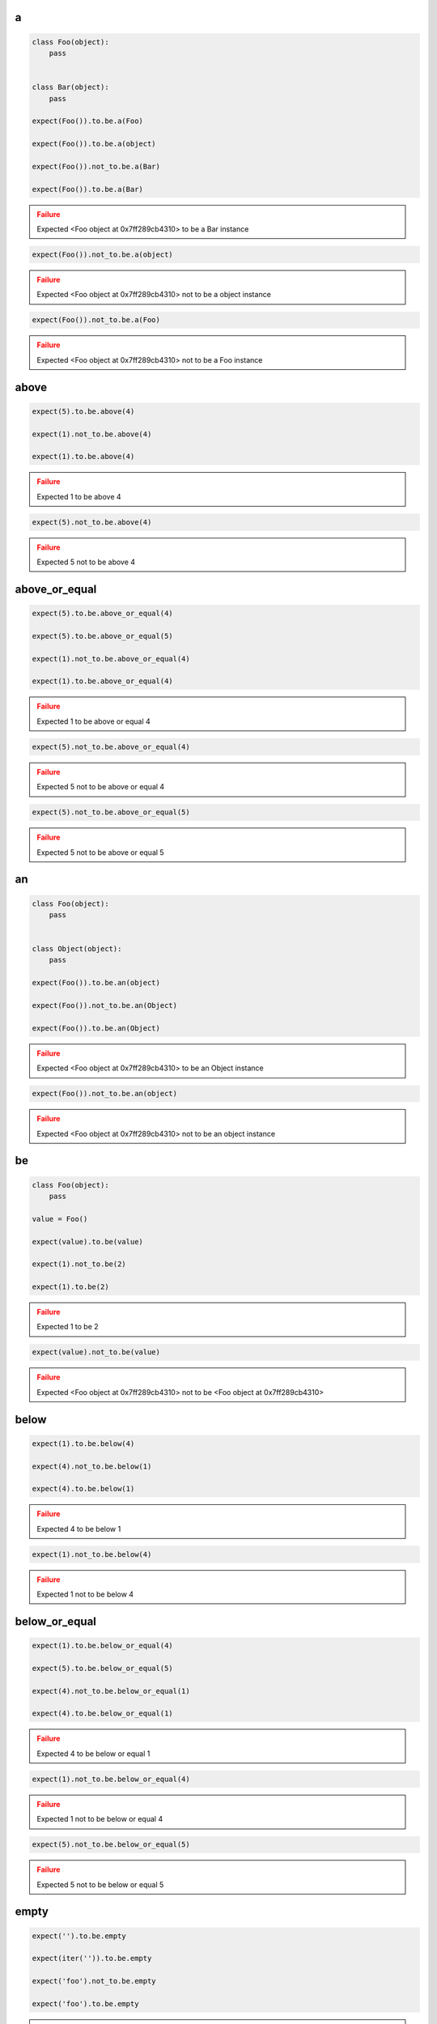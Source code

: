 a
-

.. code-block:: python

    class Foo(object):
        pass


    class Bar(object):
        pass

    expect(Foo()).to.be.a(Foo)

    expect(Foo()).to.be.a(object)

    expect(Foo()).not_to.be.a(Bar)

    expect(Foo()).to.be.a(Bar)

.. admonition:: Failure
    :class: error

    Expected <Foo object at 0x7ff289cb4310> to be a Bar instance

.. code-block:: python

    expect(Foo()).not_to.be.a(object)

.. admonition:: Failure
    :class: error

    Expected <Foo object at 0x7ff289cb4310> not to be a object instance

.. code-block:: python

    expect(Foo()).not_to.be.a(Foo)

.. admonition:: Failure
    :class: error

    Expected <Foo object at 0x7ff289cb4310> not to be a Foo instance

above
-----

.. code-block:: python

    expect(5).to.be.above(4)

    expect(1).not_to.be.above(4)

    expect(1).to.be.above(4)

.. admonition:: Failure
    :class: error

    Expected 1 to be above 4

.. code-block:: python

    expect(5).not_to.be.above(4)

.. admonition:: Failure
    :class: error

    Expected 5 not to be above 4

above_or_equal
--------------

.. code-block:: python

    expect(5).to.be.above_or_equal(4)

    expect(5).to.be.above_or_equal(5)

    expect(1).not_to.be.above_or_equal(4)

    expect(1).to.be.above_or_equal(4)

.. admonition:: Failure
    :class: error

    Expected 1 to be above or equal 4

.. code-block:: python

    expect(5).not_to.be.above_or_equal(4)

.. admonition:: Failure
    :class: error

    Expected 5 not to be above or equal 4

.. code-block:: python

    expect(5).not_to.be.above_or_equal(5)

.. admonition:: Failure
    :class: error

    Expected 5 not to be above or equal 5

an
--

.. code-block:: python

    class Foo(object):
        pass


    class Object(object):
        pass

    expect(Foo()).to.be.an(object)

    expect(Foo()).not_to.be.an(Object)

    expect(Foo()).to.be.an(Object)

.. admonition:: Failure
    :class: error

    Expected <Foo object at 0x7ff289cb4310> to be an Object instance

.. code-block:: python

    expect(Foo()).not_to.be.an(object)

.. admonition:: Failure
    :class: error

    Expected <Foo object at 0x7ff289cb4310> not to be an object instance

be
--

.. code-block:: python

    class Foo(object):
        pass

    value = Foo()

    expect(value).to.be(value)

    expect(1).not_to.be(2)

    expect(1).to.be(2)

.. admonition:: Failure
    :class: error

    Expected 1 to be 2

.. code-block:: python

    expect(value).not_to.be(value)

.. admonition:: Failure
    :class: error

    Expected <Foo object at 0x7ff289cb4310> not to be <Foo object at 0x7ff289cb4310>

below
-----

.. code-block:: python

    expect(1).to.be.below(4)

    expect(4).not_to.be.below(1)

    expect(4).to.be.below(1)

.. admonition:: Failure
    :class: error

    Expected 4 to be below 1

.. code-block:: python

    expect(1).not_to.be.below(4)

.. admonition:: Failure
    :class: error

    Expected 1 not to be below 4

below_or_equal
--------------

.. code-block:: python

    expect(1).to.be.below_or_equal(4)

    expect(5).to.be.below_or_equal(5)

    expect(4).not_to.be.below_or_equal(1)

    expect(4).to.be.below_or_equal(1)

.. admonition:: Failure
    :class: error

    Expected 4 to be below or equal 1

.. code-block:: python

    expect(1).not_to.be.below_or_equal(4)

.. admonition:: Failure
    :class: error

    Expected 1 not to be below or equal 4

.. code-block:: python

    expect(5).not_to.be.below_or_equal(5)

.. admonition:: Failure
    :class: error

    Expected 5 not to be below or equal 5

empty
-----

.. code-block:: python

    expect('').to.be.empty

    expect(iter('')).to.be.empty

    expect('foo').not_to.be.empty

    expect('foo').to.be.empty

.. admonition:: Failure
    :class: error

    Expected 'foo' to be empty

.. code-block:: python

    expect(iter('foo')).to.be.empty

.. admonition:: Failure
    :class: error

    Expected <str_iterator object at 0x7fd4832d6950> to be empty

.. code-block:: python

    expect('').not_to.be.empty

.. admonition:: Failure
    :class: error

    Expected '' not to be empty

end_with
--------

.. code-block:: python

    expect('My foo string').to.end_with('tring')

    expect('My foo string').to.not_end_with('My foo')

    expect('My foo string').to.end_with('My fo')

.. admonition:: Failure
    :class: error

    Expected 'My foo string' to end with 'My fo'

equal
-----

.. code-block:: python

    expect(1).to.equal(1)

    expect(1).not_to.equal(2)

    expect(1).to.equal(2)

.. admonition:: Failure
    :class: error

    Expected 1 to equal 2

.. code-block:: python

    expect(1).not_to.equal(1)

.. admonition:: Failure
    :class: error

    Expected 1 not to equal 1

false
-----

.. code-block:: python

    expect(False).to.be.false

    expect(True).not_to.be.false

    expect(True).to.be.false

.. admonition:: Failure
    :class: error

    Expected True to be False

.. code-block:: python

    expect(False).not_to.be.false
.. admonition:: Failure
    :class: error

    Expected False not to be False

have
----

.. code-block:: python

    expect(['bar', 'baz']).to.have('bar')

    expect(['bar', 'baz']).to.have('bar', 'baz')

    expect([{'foo': 1}, 'bar']).to.have({'foo': 1})

    expect(iter(['bar', 'baz'])).to.have('bar')

    expect(iter(['bar', 'baz'])).to.have('bar', 'baz')

    expect('My foo string').to.have('foo')

    expect('My foo string').to.have('foo', 'string')

    expect(['bar', 'baz']).not_to.have('foo')

    expect(['bar', 'baz']).not_to.have('foo', 'foobar')

    expect(['bar']).to.only.have('bar')

    expect(['bar', 'baz']).to.only.have('bar', 'baz')

    expect('My foo string').to.only.have('My foo string')

    expect('My foo string').to.only.have('My foo', ' string')

    expect(['bar', 'baz']).to.have('bar', 'foo')

.. admonition:: Failure
    :class: error

    Expected ['bar', 'baz'] to have 'foo'

.. code-block:: python

    expect(iter(['bar', 'baz'])).to.have('bar', 'foo')

.. admonition:: Failure
    :class: error

    Expected <listiterator object at 0x7ff289cb4310> to have 'foo'

.. code-block:: python

    expect(['bar', 'baz']).not_to.have('bar', 'foo')

.. admonition:: Failure
    :class: error

    Expected ['bar', 'baz'] not to have 'bar'

.. code-block:: python

    expect(['bar', 'baz']).to.only.have('foo')

.. admonition:: Failure
    :class: error

    Expected ['bar', 'baz'] to only have 'foo'

.. code-block:: python

    expect(['bar', 'baz']).to.only.have('foo', 'fuu')

.. admonition:: Failure
    :class: error

    Expected ['bar', 'baz'] to only have 'foo' and 'fuu'

.. code-block:: python

    expect(['bar', 'baz']).to.only.have('bar')

.. admonition:: Failure
    :class: error

    Expected ['bar', 'baz'] to only have 'bar'

.. code-block:: python

    expect(['bar', 'baz']).to.only.have('bar', 'baz')

.. admonition:: Failure
    :class: error

    Expected ['bar', 'baz'] to only have 'bar' and 'baz'

.. code-block:: python

    expect(['bar', 'baz']).to.only.have('bar', 'baz', 'foo')

.. admonition:: Failure
    :class: error

    Expected ['bar', 'baz'] to only have 'bar', 'baz' and 'foo'

.. code-block:: python

    expect('My foo string').to.only.have('foo')

.. admonition:: Failure
    :class: error

    Expected 'My foo string' to only have 'foo'

key
---

.. code-block:: python

    expect({'bar': 0, 'baz': 1}).to.have.key('bar')

    expect({'bar': 0, 'baz': 1}).to.have.key('bar', 0)

    expect({'bar': 0, 'baz': 1}).not_to.have.key('foo')

    expect({'bar': 0, 'baz': 1}).not_to.have.key('foo', 0)

    expect({'bar': 0, 'baz': 1}).not_to.have.key('bar', 1)

    expect('My foo string').not_to.have.key('foo', 0)

    expect({'bar': 0, 'baz': 1}).to.have.key('bar').with_value.equal(0)

    expect({'bar': 0, 'baz': 1}).to.have.key('bar').with_value.not_equal(1)

    expect({'bar': 0, 'baz': 1}).to.have.key('foo')

.. admonition:: Failure
    :class: error

    Expected {'bar': 0, 'baz': 1} to have key 'foo'

.. code-block:: python

    expect({'bar': 0, 'baz': 1}).to.have.key('foo', 0)

.. admonition:: Failure
    :class: error

    Expected {'bar': 0, 'baz': 1} to have key 'foo'

.. code-block:: python

    expect({'bar': 0, 'baz': 1}).to.have.key('bar', 1)

.. admonition:: Failure
    :class: error

    Expected {'bar': 0, 'baz': 1} to have key 'bar' with value 1 but was 0

.. code-block:: python

    expect({'bar': 0, 'baz': 1}).to.have.key('bar', None)

.. admonition:: Failure
    :class: error

    Expected {'bar': 0, 'baz': 1} to have key 'bar' with value None but was 0

.. code-block:: python

    expect('My foo string').to.have.key('foo', 0)

.. admonition:: Failure
    :class: error

    Expected 'My foo string' to have key 'foo' but not a dict

.. code-block:: python

    expect({'bar': 0, 'baz': 1}).not_to.have.key('bar')

.. admonition:: Failure
    :class: error

    Expected {'bar': 0, 'baz': 1} not to have key 'bar'

.. code-block:: python

    expect({'bar': 0, 'baz': 1}).not_to.have.key('bar', 0)

.. admonition:: Failure
    :class: error

    Expected {'bar': 0, 'baz': 1} not to have key 'bar' with value 0 but was 0

.. code-block:: python

    expect({'bar': 0, 'baz': 1}).to.have.key('bar').with_value.equal(1)

.. admonition:: Failure
    :class: error

    Expected {'bar': 0, 'baz': 1} to have key 'bar' with value 0 equal 1

.. code-block:: python

    expect({'bar': 0, 'baz': 1}).to.have.key('bar').with_value.not_equal(0)

.. admonition:: Failure
    :class: error

    Expected {'bar': 0, 'baz': 1} to have key 'bar' with value 0 not equal 0

keys
----

.. code-block:: python

    expect({'bar': 0, 'baz': 1}).to.have.keys('bar', 'baz')

    expect({'bar': 0, 'baz': 1}).to.have.keys(bar=0, baz=1)

    expect({'bar': 0, 'baz': 1}).to.have.keys('bar', baz=1)

    expect({'bar': 0, 'baz': 1}).to.have.keys({'bar': 0, 'baz': 1})

    expect({'bar': 0, 'baz': 1}).not_to.have.keys('foo', 'foobar')

    expect({'bar': 0, 'baz': 1}).not_to.have.keys(foo=0, foobar=1)

    expect({'bar': 0, 'baz': 1}).not_to.have.keys(foo=0, bar=1)

    expect({'bar': 0, 'baz': 1}).not_to.have.keys({'foo': 0, 'foobar': 1})

    expect({'bar': 0, 'baz': 1}).not_to.have.keys({'foo': 0, 'bar': 1})

    expect({'bar': 0, 'baz': 1}).to.have.keys('bar', 'foo')

.. admonition:: Failure
    :class: error

    Expected {'bar': 0, 'baz': 1} to have key 'foo'

.. code-block:: python

    expect({'bar': 0, 'baz': 1}).to.have.keys(bar=0, foo=1)

.. admonition:: Failure
    :class: error

    Expected {'bar': 0, 'baz': 1} to have key 'foo'

.. code-block:: python

    expect({'bar': 0, 'baz': 1}).to.have.keys(bar=1, baz=1)

.. admonition:: Failure
    :class: error

    Expected {'bar': 0, 'baz': 1} to have key 'bar' with value 1 but was 0

.. code-block:: python

    expect({'bar': 0, 'baz': 1}).to.have.keys('foo', bar=0)

.. admonition:: Failure
    :class: error

    Expected {'bar': 0, 'baz': 1} to have key 'foo'

.. code-block:: python

    expect({'bar': 0, 'baz': 1}).to.have.keys('baz', bar=1)

.. admonition:: Failure
    :class: error

    Expected {'bar': 0, 'baz': 1} to have key 'bar' with value 1 but was 0

.. code-block:: python

    expect({'bar': 0, 'baz': 1}).to.have.keys({'bar': 1, 'baz': 1})

.. admonition:: Failure
    :class: error

    Expected {'bar': 0, 'baz': 1} to have key 'bar' with value 1 but was 0

.. code-block:: python

    expect({'bar': 0, 'baz': 1}).not_to.have.keys('foo', 'bar')

.. admonition:: Failure
    :class: error

    Expected {'bar': 0, 'baz': 1} not to have key 'bar'

.. code-block:: python

    expect({'bar': 0, 'baz': 1}).not_to.have.keys(baz=0, bar=0)

.. admonition:: Failure
    :class: error

    Expected {'bar': 0, 'baz': 1} not to have key 'bar' with value 0 but was 0

.. code-block:: python

    expect({'bar': 0, 'baz': 1}).not_to.have.keys('bar', baz=0)

.. admonition:: Failure
    :class: error

    Expected {'bar': 0, 'baz': 1} not to have key 'bar'

.. code-block:: python

    expect({'bar': 0, 'baz': 1}).not_to.have.keys({'bar': 0, 'foo': 1})

.. admonition:: Failure
    :class: error

    Expected {'bar': 0, 'baz': 1} not to have key 'bar' with value 0 but was 0

length
------

.. code-block:: python

    expect('foo').to.have.length(3)

    expect(iter('foo')).to.have.length(3)

    expect('foo').not_to.have.length(2)

    expect('foo').to.have.length(2)

.. admonition:: Failure
    :class: error

    Expected 'foo' to have length 2 but was 3

.. code-block:: python

    expect(iter('foo')).to.have.length(2)

.. admonition:: Failure
    :class: error

    Expected <str_iterator object at 0x7fd4832d6950> to have length 2 but was 3

.. code-block:: python

    expect('foo').not_to.have.length(3)

.. admonition:: Failure
    :class: error

    Expected 'foo' not to have length 3 but was 3

match
-----

.. code-block:: python

    expect('My foo string').to.match(r'My \w+ string')

    expect('My foo string').to.match(r'my [A-Z]+ strinG', re.I)

    expect('My foo string').not_to.match(r'My \W+ string')

    expect('My foo string').not_to.match(r'My \W+ string', re.I)

    expect('My foo string').to.match(pattern)
.. admonition:: Failure
    :class: error

    Expected 'My foo string' to match r'My \\W+ string'

.. code-block:: python

    expect('My foo string').not_to.match(r'My \w+ string')

.. admonition:: Failure
    :class: error

    Expected 'My foo string' not to match r'My \\w+ string'

none
----

.. code-block:: python

    expect(None).to.be.none

    expect('foo').not_to.be.none

    expect(True).to.be.none

.. admonition:: Failure
    :class: error

    Expected True to be None

.. code-block:: python

    expect(None).not_to.be.none

.. admonition:: Failure
    :class: error

    Expected None not to be None

properties
----------

.. code-block:: python

    class Foo(object):
        def __init__(self, **kwargs):
            for name, value in kwargs.items():
                setattr(self, name, value)

    expect(Foo(bar=0, baz=1)).to.have.properties('bar', 'baz')

    expect(Foo(bar=0, baz=1)).to.have.properties(bar=0, baz=1)

    expect(Foo(bar=0, baz=1)).to.have.properties('bar', baz=1)

    expect(Foo(bar=0, baz=1)).to.have.properties({'bar': 0, 'baz': 1})

    expect(Foo(bar=0, baz=1)).not_to.have.properties('foo', 'foobar')

    expect(Foo(bar=0, baz=1)).not_to.have.properties(foo=0, foobar=1)

    expect(Foo(bar=0, baz=1)).not_to.have.properties(foo=0, bar=1)

    expect(Foo(bar=0, baz=1)).not_to.have.properties({'foo': 0, 'foobar': 1})

    expect(Foo(bar=0, baz=1)).not_to.have.properties({'foo': 0, 'bar': 1})

    expect(Foo(bar=0, baz=1)).to.have.properties('bar', 'foo')

.. admonition:: Failure
    :class: error

    Expected <Foo object at 0x7ff289cb4310> to have property 'foo'

.. code-block:: python

    expect(Foo(bar=0, baz=1)).to.have.properties(bar=0, foo=1)

.. admonition:: Failure
    :class: error

    Expected <Foo object at 0x7ff289cb4310> to have property 'foo'

.. code-block:: python

    expect(Foo(bar=0, baz=1)).to.have.properties(bar=1, baz=1)

.. admonition:: Failure
    :class: error

    Expected <Foo object at 0x7ff289cb4310> to have property 'bar' with value 1 but was 0

.. code-block:: python

    expect(Foo(bar=0, baz=1)).to.have.properties('foo', bar=0)

.. admonition:: Failure
    :class: error

    Expected <Foo object at 0x7ff289cb4310> to have property 'foo'

.. code-block:: python

    expect(Foo(bar=0, baz=1)).to.have.properties('baz', bar=1)

.. admonition:: Failure
    :class: error

    Expected <Foo object at 0x7ff289cb4310> to have property 'bar' with value 1 but was 0

.. code-block:: python

    expect(Foo(bar=0, baz=1)).to.have.properties({'bar': 1, 'baz': 1})

.. admonition:: Failure
    :class: error

    Expected <Foo object at 0x7ff289cb4310> to have property 'bar' with value 1 but was 0

.. code-block:: python

    expect(Foo(bar=0, baz=1)).not_to.have.properties('foo', 'bar')

.. admonition:: Failure
    :class: error

    Expected <Foo object at 0x7ff289cb4310> not to have property 'bar'

.. code-block:: python

    expect(Foo(bar=0, baz=1)).not_to.have.properties(baz=0, bar=0)

.. admonition:: Failure
    :class: error

    Expected <Foo object at 0x7ff289cb4310> not to have property 'bar' with value 0 but was 0

.. code-block:: python

    expect(Foo(bar=0, baz=1)).not_to.have.properties('bar', baz=0)

.. admonition:: Failure
    :class: error

    Expected <Foo object at 0x7ff289cb4310> not to have property 'bar'

.. code-block:: python

    expect(Foo(bar=0, baz=1)).not_to.have.properties('foo', bar=0)

.. admonition:: Failure
    :class: error

    Expected <Foo object at 0x7ff289cb4310> not to have property 'bar' with value 0 but was 0

.. code-block:: python

    expect(Foo(bar=0, baz=1)).not_to.have.properties({'bar': 0, 'foo': 1})

.. admonition:: Failure
    :class: error

    Expected <Foo object at 0x7ff289cb4310> not to have property 'bar' with value 0 but was 0

property
--------

.. code-block:: python

    class Foo(object):
        def __init__(self, **kwargs):
            for name, value in kwargs.items():
                setattr(self, name, value)

    expect(Foo(bar=0, baz=1)).to.have.property('bar')

    expect(Foo(bar=0, baz=1)).to.have.property('bar', 0)

    expect(Foo(bar=0, baz=1)).not_to.have.property('foo')

    expect(Foo(bar=0, baz=1)).not_to.have.property('foo', 0)

    expect(Foo(bar=0, baz=1)).not_to.have.property('bar', 1)

    expect(Foo(bar=0, baz=1)).to.have.property('bar').with_value.equal(0)

    expect(Foo(bar=0, baz=1)).to.have.property('bar').with_value.not_equal(1)

    expect(Foo(bar=0, baz=1)).to.have.property('foo')

.. admonition:: Failure
    :class: error

    Expected <Foo object at 0x7ff289cb4310> to have property 'foo'

.. code-block:: python

    expect(Foo(bar=0, baz=1)).to.have.property('foo', 0)

.. admonition:: Failure
    :class: error

    Expected <Foo object at 0x7ff289cb4310> to have property 'foo'

.. code-block:: python

    expect(Foo(bar=0, baz=1)).to.have.property('bar', 1)

.. admonition:: Failure
    :class: error

    Expected <Foo object at 0x7ff289cb4310> to have property 'bar' with value 1 but was 0

.. code-block:: python

    expect(Foo(bar=0, baz=1)).to.have.property('bar', None)

.. admonition:: Failure
    :class: error

    Expected <Foo object at 0x7ff289cb4310> to have property 'bar' with value None but was 0

.. code-block:: python

    expect(Foo(bar=0, baz=1)).not_to.have.property('bar')

.. admonition:: Failure
    :class: error

    Expected <Foo object at 0x7ff289cb4310> not to have property 'bar'

.. code-block:: python

    expect(Foo(bar=0, baz=1)).not_to.have.property('bar', 0)

.. admonition:: Failure
    :class: error

    Expected <Foo object at 0x7ff289cb4310> not to have property 'bar' with value 0 but was 0

.. code-block:: python

    expect(Foo(bar=0, baz=1)).to.have.property('bar').with_value.equal(1)

.. admonition:: Failure
    :class: error

    Expected <Foo object at 0x7ff289cb4310> to have property 'bar' with value 0 equal 1

.. code-block:: python

    expect(Foo(bar=0, baz=1)).to.have.property('bar').with_value.not_equal(0)

.. admonition:: Failure
    :class: error

    Expected <Foo object at 0x7ff289cb4310> to have property 'bar' with value 0 not equal 0

raise_error
-----------

.. code-block:: python

    def callback():
        raise AttributeError('error message')

    expect(callback).to.raise_error(AttributeError)

    expect(callback).to.raise_error(AttributeError, 'error message')

    expect(callback).to.raise_error(AttributeError, r'error \w+')

    def callback():
        raise AttributeError(2)

    expect(callback).to.raise_error(AttributeError, 2)

    def callback():
        raise KeyError()

    expect(callback).to.raise_error(AttributeError)

.. admonition:: Failure
    :class: error

    Expected <function callback at 0x7fe70cb103b0> to raise AttributeError but KeyError raised

.. code-block:: python

    expect(lambda: None).to.raise_error(AttributeError)

.. admonition:: Failure
    :class: error

    Expected <function <lambda> at 0x7f3e670863b0> to raise AttributeError but not raised

.. code-block:: python

    def callback():
        raise AttributeError('bar')

    expect(callback).to.raise_error(AttributeError, 'foo')

.. admonition:: Failure
    :class: error

    Expected <function callback at 0x7fe70cb103b0> to raise AttributeError with message 'foo' but message was 'bar'

start_with
----------

.. code-block:: python

    expect('My foo string').to.start_with('My foo')

    expect('My foo string').to.not_start_with('tring')

    expect('My foo string').to.start_with('tring')

.. admonition:: Failure
    :class: error

    Expected 'My foo string' to start with 'tring'

true
----

.. code-block:: python

    expect(True).to.be.true

    expect(False).not_to.be.true

    expect(False).to.be.true

.. admonition:: Failure
    :class: error

    Expected False to be True

.. code-block:: python

    expect(True).not_to.be.true

.. admonition:: Failure
    :class: error

    Expected True not to be True

within
------

.. code-block:: python

    expect(5).to.be.within(4, 7)

    expect(1).not_to.be.within(4, 7)

    expect(1).to.be.within(4, 7)

.. admonition:: Failure
    :class: error

    Expected 1 to be within 4, 7

.. code-block:: python

    expect(5).not_to.be.within(4, 7)

.. admonition:: Failure
    :class: error

    Expected 5 not to be within 4, 7

